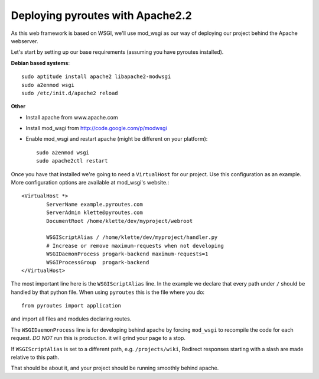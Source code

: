 .. _deployment/apache:

Deploying pyroutes with Apache2.2
=================================

As this web framework is based on WSGI, we'll use mod_wsgi as our way of
deploying our project behind the Apache webserver.

Let's start by setting up our base requirements (assuming you have pyroutes installed).

**Debian based systems**::

    sudo aptitude install apache2 libapache2-modwsgi
    sudo a2enmod wsgi
    sudo /etc/init.d/apache2 reload

**Other**

- Install apache from www.apache.com
- Install mod_wsgi from http://code.google.com/p/modwsgi
- Enable mod_wsgi and restart apache (might be different on your platform)::

    sudo a2enmod wsgi
    sudo apache2ctl restart


Once you have that installed we're going to need a ``VirtualHost`` for our project.
Use this configuration as an example. More configuration options are available at mod_wsgi's website.::

    <VirtualHost *>
            ServerName example.pyroutes.com
            ServerAdmin klette@pyroutes.com
            DocumentRoot /home/klette/dev/myproject/webroot

            WSGIScriptAlias / /home/klette/dev/myproject/handler.py
            # Increase or remove maximum-requests when not developing
            WSGIDaemonProcess progark-backend maximum-requests=1
            WSGIProcessGroup  progark-backend
    </VirtualHost>

The most important line here is the ``WSGIScriptAlias`` line. In the example we declare that every path under ``/`` should
be handled by that python file. When using ``pyroutes`` this is the file where you do::

  from pyroutes import application

and import all files and modules declaring routes.

The ``WSGIDaemonProcess`` line is for developing behind apache by forcing
``mod_wsgi`` to recompile the code for each request. *DO NOT* run this is
production.  it will grind your page to a stop.

If ``WSGIScriptAlias`` is set to a different path, e.g. ``/projects/wiki``,
Redirect responses starting with a slash are made relative to this path.

That should be about it, and your project should be running smoothly behind apache.
